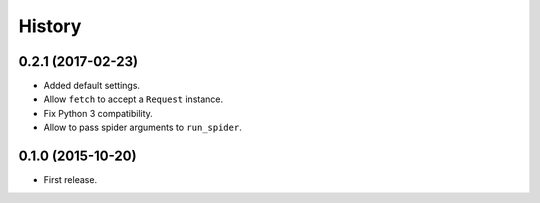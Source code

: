 =======
History
=======

.. comment:: bumpversion marker

0.2.1 (2017-02-23)
------------------
* Added default settings.
* Allow ``fetch`` to accept a ``Request`` instance.
* Fix Python 3 compatibility.
* Allow to pass spider arguments to ``run_spider``.

0.1.0 (2015-10-20)
------------------
* First release.
